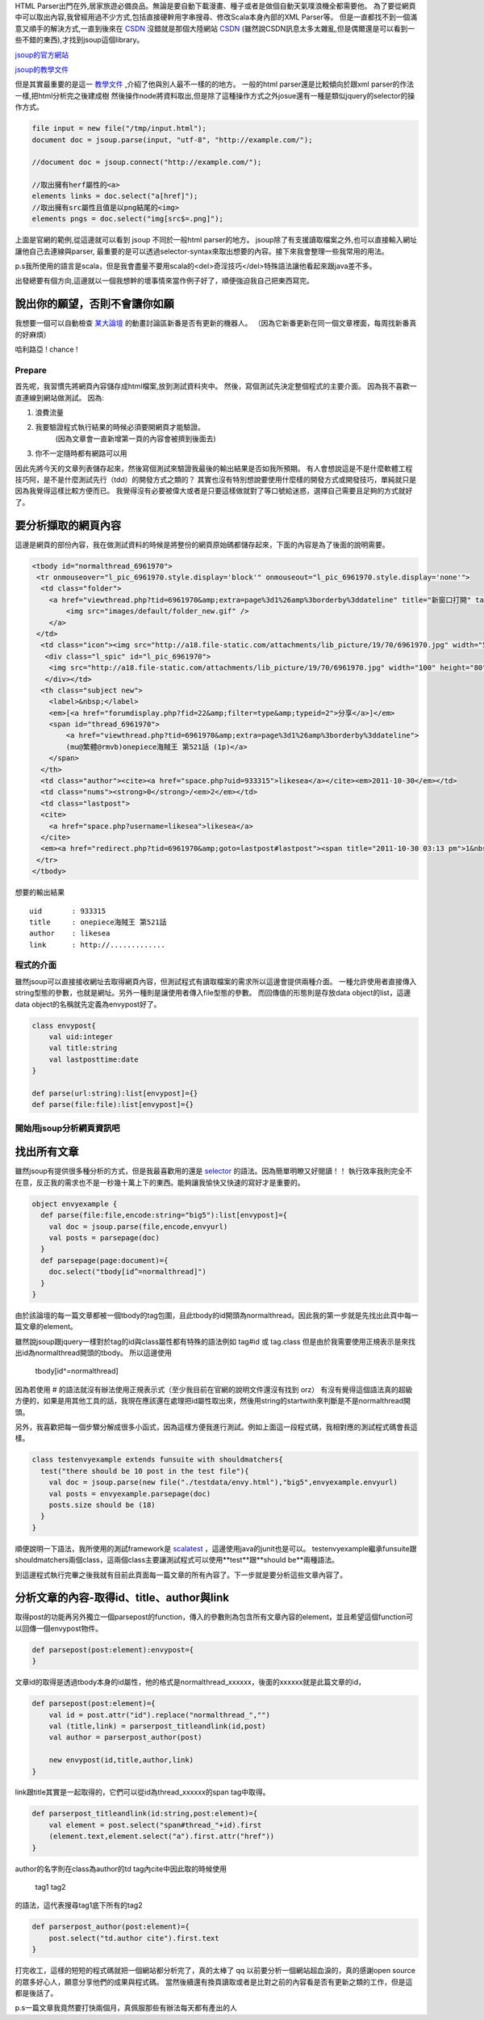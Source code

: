 .. title: 好用的 HTML Parser - jsoup
.. slug: jsoup
.. date: 2011-10-27 08:47
.. tags: Scala
.. link: 
.. description: 

HTML Parser出門在外,居家旅遊必備良品。無論是要自動下載漫畫、種子或者是做個自動天氣噗浪機全都需要他。
為了要從網頁中可以取出內容,我曾經用過不少方式,包括直接硬幹用字串搜尋、修改Scala本身內部的XML Parser等。
但是一直都找不到一個滿意又順手的解決方式,一直到後來在 CSDN_ 沒錯就是那個大陸網站 CSDN_
(雖然說CSDN訊息太多太雜亂,但是偶爾還是可以看到一些不錯的東西),才找到jsoup這個library。

jsoup的官方網站_

jsoup的教學文件_

.. _jsoup的官方網站: http://jsoup.org/
.. _jsoup的教學文件: http://jsoup.org/cookbook/
.. _CSDN: http://www.oschina.net/

.. TEASER_END

但是其實最重要的是這一 教學文件_ ,介紹了他與別人最不一樣的的地方。
一般的html parser還是比較傾向於跟xml parser的作法一樣,把html分析完之後建成樹
然後操作node將資料取出,但是除了這種操作方式之外josue還有一種是類似jquery的selector的操作方式。

.. _教學文件: http://jsoup.org/cookbook/extracting-data/selector-syntax

.. code-block:: scala

    file input = new file("/tmp/input.html");
    document doc = jsoup.parse(input, "utf-8", "http://example.com/");

    //document doc = jsoup.connect("http://example.com/");

    //取出擁有herf屬性的<a>
    elements links = doc.select("a[href]");
    //取出擁有src屬性且值是以png結尾的<img>
    elements pngs = doc.select("img[src$=.png]");

上面是官網的範例,從這邊就可以看到 jsoup 不同於一般html parser的地方。
jsoup除了有支援讀取檔案之外,也可以直接輸入網址讓他自己去連線與parser,
最重要的是可以透過selector-syntax來取出想要的內容。接下來我會整理一些我常用的用法。

p.s我所使用的語言是scala，但是我會盡量不要用scala的<del>奇淫技巧</del>特殊語法讓他看起來跟java差不多。

出發總要有個方向,這邊就以一個我想幹的壞事情來當作例子好了，順便強迫我自己把東西寫完。

說出你的願望，否則不會讓你如願
~~~~~~~~~~~~~~~~~~~~~~~~~~~~~~

我想要一個可以自動檢查 某大論壇_ 的動畫討論區新番是否有更新的機器人。
（因為它新番更新在同一個文章裡面，每周找新番真的好麻煩）

.. _某大論壇: http://www.cwb.gov.tw/v7/forecast/taiwan/taipei_city.htm

哈利路亞 ! chance !

Prepare
===========

首先呢，我習慣先將網頁內容儲存成html檔案,放到測試資料夾中。
然後，寫個測試先決定整個程式的主要介面。
因為我不喜歡一直連線到網站做測試。
因為:

1. 浪費流量
2. 我要驗證程式執行結果的時候必須要開網頁才能驗證。
    (因為文章會一直新增第一頁的內容會被擠到後面去)
3. 你不一定隨時都有網路可以用

因此先將今天的文章列表儲存起來，然後寫個測試來驗證我最後的輸出結果是否如我所預期。
有人會想說這是不是什麼軟體工程技巧阿，是不是什麼測試先行（tdd）的開發方式之類的？
其實也沒有特別想說要使用什麼樣的開發方式或開發技巧，單純就只是因為我覺得這樣比較方便而已。
我覺得沒有必要被偉大或者是只要這樣做就對了等口號給迷惑，選擇自己需要且足夠的方式就好了。

要分析擷取的網頁內容
~~~~~~~~~~~~~~~~~~~~~

這邊是網頁的部份內容，我在做測試資料的時候是將整份的網頁原始碼都儲存起來，下面的內容是為了後面的說明需要。

.. code-block:: html

    <tbody id="normalthread_6961970">
     <tr onmouseover="l_pic_6961970.style.display='block'" onmouseout="l_pic_6961970.style.display='none'">
      <td class="folder">
        <a href="viewthread.php?tid=6961970&amp;extra=page%3d1%26amp%3borderby%3ddateline" title="新窗口打開" target="_blank">
            <img src="images/default/folder_new.gif" />
        </a>
     </td>
      <td class="icon"><img src="http://a18.file-static.com/attachments/lib_picture/19/70/6961970.jpg" width="50" height="40" class="l_bpic" />
       <div class="l_spic" id="l_pic_6961970">
        <img src="http://a18.file-static.com/attachments/lib_picture/19/70/6961970.jpg" width="100" height="80" class="l_bpic" />
       </div></td>
      <th class="subject new">
        <label>&nbsp;</label> 
        <em>[<a href="forumdisplay.php?fid=22&amp;filter=type&amp;typeid=2">分享</a>]</em>
        <span id="thread_6961970">
            <a href="viewthread.php?tid=6961970&amp;extra=page%3d1%26amp%3borderby%3ddateline">
            (mu@繁體@rmvb)onepiece海賊王 第521話 (1p)</a>
        </span>
      </th>
      <td class="author"><cite><a href="space.php?uid=933315">likesea</a></cite><em>2011-10-30</em></td>
      <td class="nums"><strong>0</strong>/<em>2</em></td>
      <td class="lastpost">
      <cite>
        <a href="space.php?username=likesea">likesea</a>
      </cite>
      <em><a href="redirect.php?tid=6961970&amp;goto=lastpost#lastpost"><span title="2011-10-30 03:13 pm">1&nbsp;分鐘前</span></a></em></td>
     </tr>
    </tbody>

想要的輸出結果 ::

    uid       : 933315
    title     : onepiece海賊王 第521話
    author    : likesea
    link      : http://.............

程式的介面
=============

雖然jsoup可以直接接收網址去取得網頁內容，但測試程式有讀取檔案的需求所以這邊會提供兩種介面。
一種允許使用者直接傳入string型態的參數，也就是網址。另外一種則是讓使用者傳入file型態的參數。
而回傳值的形態則是存放data object的list，這邊data object的名稱就先定義為envypost好了。

.. code-block:: scala

    class envypost{
        val uid:integer
        val title:string
        val lastposttime:date
    }

    def parse(url:string):list[envypost]={}
    def parse(file:file):list[envypost]={}

開始用jsoup分析網頁資訊吧
===========================

找出所有文章
~~~~~~~~~~~~~~~

雖然jsoup有提供很多種分析的方式，但是我最喜歡用的還是 selector_ 的語法。因為簡單明瞭又好閱讀！！
執行效率我則完全不在意，反正我的需求也不是一秒幾十萬上下的東西。能夠讓我愉快又快速的寫好才是重要的。

.. _selector: http://jsoup.org/cookbook/extracting-data/selector-syntax

.. code-block:: scala

    object envyexample {
      def parse(file:file,encode:string="big5"):list[envypost]={
        val doc = jsoup.parse(file,encode,envyurl)
        val posts = parsepage(doc)
      }
      def parsepage(page:document)={
        doc.select("tbody[id^=normalthread]")
      }
    }

由於該論壇的每一篇文章都被一個tbody的tag包圍，且此tbody的id開頭為normalthread。因此我的第一步就是先找出此頁中每一篇文章的element。

雖然說jsoup跟jquery一樣對於tag的id與class屬性都有特殊的語法例如 tag#id 或 tag.class 但是由於我需要使用正規表示是來找出id為normalthread開頭的tbody。
所以這邊使用 

    tbody[id^=normalthread]

因為若使用 # 的語法就沒有辦法使用正規表示式（至少我目前在官網的說明文件還沒有找到 orz）
有沒有覺得這個語法真的超級方便的，如果是用其他工具的話，我現在應該還在處理把id屬性取出來，然後用string的startwith來判斷是不是normalthread開頭。

另外，我喜歡把每一個步驟分解成很多小函式，因為這樣方便我進行測試。例如上面這一段程式碼，我相對應的測試程式碼會長這樣。

.. code-block:: scala

    class testenvyexample extends funsuite with shouldmatchers{
      test("there should be 10 post in the test file"){
        val doc = jsoup.parse(new file("./testdata/envy.html"),"big5",envyexample.envyurl)
        val posts = envyexample.parsepage(doc)
        posts.size should be (18)
      }
    }

順便說明一下語法，我所使用的測試framework是 scalatest_ ，這邊使用java的junit也是可以。
testenvyexample繼承funsuite跟shouldmatchers兩個class，這兩個class主要讓測試程式可以使用**test**跟**should be**兩種語法。

.. _scalatest: http://www.scalatest.org/

到這邊程式執行完畢之後我就有目前此頁面每一篇文章的所有內容了。下一步就是要分析這些文章內容了。

分析文章的內容-取得id、title、author與link
~~~~~~~~~~~~~~~~~~~~~~~~~~~~~~~~~~~~~~~~~~~~

取得post的功能再另外獨立一個parsepost的function，傳入的參數則為包含所有文章內容的element，並且希望這個function可以回傳一個envypost物件。

.. code-block:: scala

    def parsepost(post:element):envypost={
    }

文章id的取得是透過tbody本身的id屬性，他的格式是normalthread_xxxxxx，後面的xxxxxx就是此篇文章的id，

.. code-block:: scala

    def parsepost(post:element)={
        val id = post.attr("id").replace("normalthread_","")
        val (title,link) = parserpost_titleandlink(id,post)
        val author = parserpost_author(post)

        new envypost(id,title,author,link)
    }

link跟title其實是一起取得的，它們可以從id為thread_xxxxxx的span tag中取得。

.. code-block:: scala

    def parserpost_titleandlink(id:string,post:element)={
        val element = post.select("span#thread_"+id).first
        (element.text,element.select("a").first.attr("href"))
    }

author的名字則在class為author的td tag內cite中因此取的時候使用

    tag1 tag2

的語法，這代表搜尋tag1底下所有的tag2

.. code-block:: scala

    def parserpost_author(post:element)={
        post.select("td.author cite").first.text
    }

打完收工，這樣的短短的程式碼就把一個網站都分析完了，真的太棒了 qq 
以前要分析一個網站超血淚的，真的感謝open source的眾多好心人，願意分享他們的成果與程式碼。
當然後續還有換頁讀取或者是比對之前的內容看是否有更新之類的工作，但是這都是後話了。

p.s一篇文章我竟然要打快兩個月，真佩服那些有辦法每天都有產出的人

